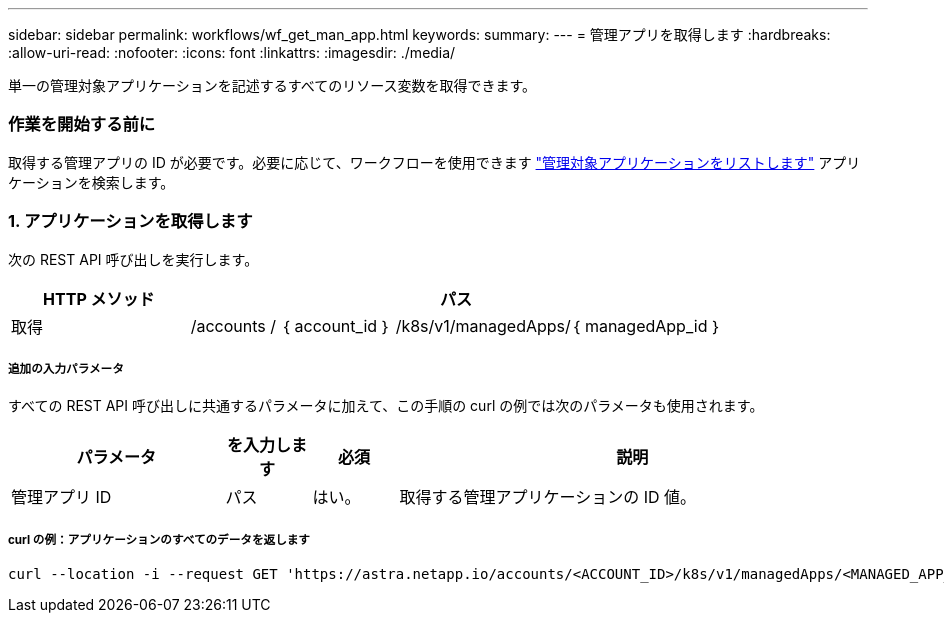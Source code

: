 ---
sidebar: sidebar 
permalink: workflows/wf_get_man_app.html 
keywords:  
summary:  
---
= 管理アプリを取得します
:hardbreaks:
:allow-uri-read: 
:nofooter: 
:icons: font
:linkattrs: 
:imagesdir: ./media/


[role="lead"]
単一の管理対象アプリケーションを記述するすべてのリソース変数を取得できます。



=== 作業を開始する前に

取得する管理アプリの ID が必要です。必要に応じて、ワークフローを使用できます link:wf_list_man_apps.html["管理対象アプリケーションをリストします"] アプリケーションを検索します。



=== 1. アプリケーションを取得します

次の REST API 呼び出しを実行します。

[cols="25,75"]
|===
| HTTP メソッド | パス 


| 取得 | /accounts / ｛ account_id ｝ /k8s/v1/managedApps/｛ managedApp_id ｝ 
|===


===== 追加の入力パラメータ

すべての REST API 呼び出しに共通するパラメータに加えて、この手順の curl の例では次のパラメータも使用されます。

[cols="25,10,10,55"]
|===
| パラメータ | を入力します | 必須 | 説明 


| 管理アプリ ID | パス | はい。 | 取得する管理アプリケーションの ID 値。 
|===


===== curl の例：アプリケーションのすべてのデータを返します

[source, curl]
----
curl --location -i --request GET 'https://astra.netapp.io/accounts/<ACCOUNT_ID>/k8s/v1/managedApps/<MANAGED_APP_ID>' --header 'Accept: */*' --header 'Authorization: Bearer <API_TOKEN>'
----